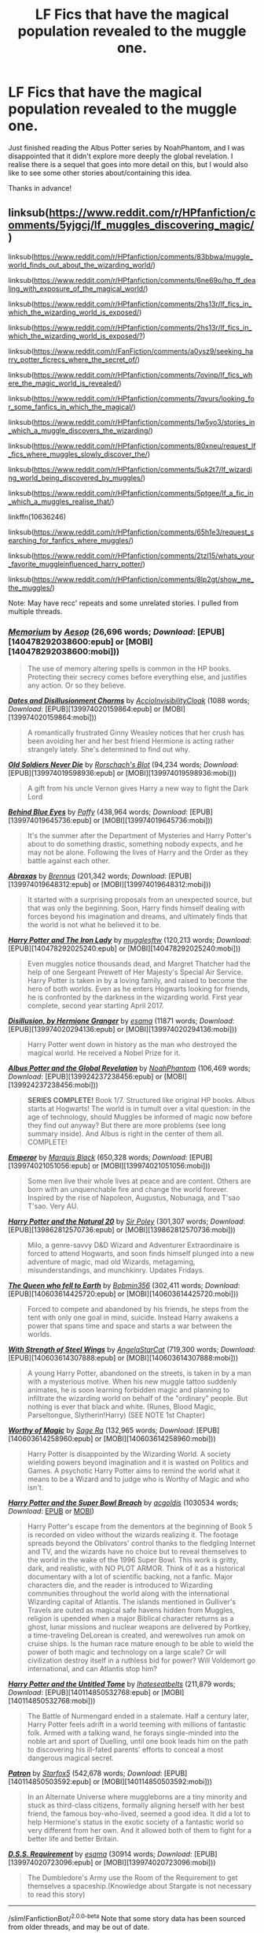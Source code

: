 #+TITLE: LF Fics that have the magical population revealed to the muggle one.

* LF Fics that have the magical population revealed to the muggle one.
:PROPERTIES:
:Author: KvotheTheUndying
:Score: 1
:DateUnix: 1580167537.0
:DateShort: 2020-Jan-28
:FlairText: Request
:END:
Just finished reading the Albus Potter series by NoahPhantom, and I was disappointed that it didn't explore more deeply the global revelation. I realise there is a sequel that goes into more detail on this, but I would also like to see some other stories about/containing this idea.

Thanks in advance!


** linksub([[https://www.reddit.com/r/HPfanfiction/comments/5yjgcj/lf_muggles_discovering_magic/]])

linksub([[https://www.reddit.com/r/HPfanfiction/comments/83bbwa/muggle_world_finds_out_about_the_wizarding_world/]])

linksub([[https://www.reddit.com/r/HPfanfiction/comments/6ne69o/hp_ff_dealing_with_exposure_of_the_magical_world/]])

linksub([[https://www.reddit.com/r/HPfanfiction/comments/2hs13r/lf_fics_in_which_the_wizarding_world_is_exposed/]])

linksub([[https://www.reddit.com/r/HPfanfiction/comments/2hs13r/lf_fics_in_which_the_wizarding_world_is_exposed/?]])

linksub([[https://www.reddit.com/r/FanFiction/comments/a0ysz9/seeking_harry_potter_ficrecs_where_the_secret_of/]])

linksub([[https://www.reddit.com/r/HPfanfiction/comments/7ovinp/lf_fics_where_the_magic_world_is_revealed/]])

linksub([[https://www.reddit.com/r/HPfanfiction/comments/7qvurs/looking_for_some_fanfics_in_which_the_magical/]])

linksub([[https://www.reddit.com/r/HPfanfiction/comments/1w5yo3/stories_in_which_a_muggle_discovers_the_wizarding/]])

linksub([[https://www.reddit.com/r/HPfanfiction/comments/80xneu/request_lf_fics_where_muggles_slowly_discover_the/]])

linksub([[https://www.reddit.com/r/HPfanfiction/comments/5uk2t7/lf_wizarding_world_being_discovered_by_muggles/]])

linksub([[https://www.reddit.com/r/HPfanfiction/comments/5ptgee/lf_a_fic_in_which_a_muggles_realise_that/]])

linkffn(10636246)

linksub([[https://www.reddit.com/r/HPfanfiction/comments/65h1e3/request_searching_for_fanfics_where_muggles/]])

linksub([[https://www.reddit.com/r/HPfanfiction/comments/2tzl15/whats_your_favorite_muggleinfluenced_harry_potter/]])

linksub([[https://www.reddit.com/r/HPfanfiction/comments/8lp2gt/show_me_the_muggles/]])

Note: May have recc' repeats and some unrelated stories. I pulled from multiple threads.
:PROPERTIES:
:Author: YOB1997
:Score: 3
:DateUnix: 1580170789.0
:DateShort: 2020-Jan-28
:END:

*** [[http://www.fanfiction.net/s/7108864/1/][*/Memorium/*]] by [[https://www.fanfiction.net/u/310021/Aesop][/Aesop/]] (26,696 words; /Download/: [EPUB][140478292038600:epub] or [MOBI][140478292038600:mobi]))

#+begin_quote
  The use of memory altering spells is common in the HP books. Protecting their secrecy comes before everything else, and justifies any action. Or so they believe.
#+end_quote

[[http://archiveofourown.org/works/6454180][*/Dates and Disillusionment Charms/*]] by [[http://www.archiveofourown.org/users/AccioInvisibilityCloak/pseuds/AccioInvisibilityCloak][/AccioInvisibilityCloak/]] (1088 words; /Download/: [EPUB][139974020159864:epub] or [MOBI][139974020159864:mobi]))

#+begin_quote
  A romantically frustrated Ginny Weasley notices that her crush has been avoiding her and her best friend Hermione is acting rather strangely lately. She's determined to find out why.
#+end_quote

[[http://www.fanfiction.net/s/2784825/1/][*/Old Soldiers Never Die/*]] by [[https://www.fanfiction.net/u/686093/Rorschach-s-Blot][/Rorschach's Blot/]] (94,234 words; /Download/: [EPUB][139974019598936:epub] or [MOBI][139974019598936:mobi]))

#+begin_quote
  A gift from his uncle Vernon gives Harry a new way to fight the Dark Lord
#+end_quote

[[http://www.fanfiction.net/s/2095661/1/][*/Behind Blue Eyes/*]] by [[https://www.fanfiction.net/u/260132/Paffy][/Paffy/]] (438,964 words; /Download/: [EPUB][139974019645736:epub] or [MOBI][139974019645736:mobi]))

#+begin_quote
  It's the summer after the Department of Mysteries and Harry Potter's about to do something drastic, something nobody expects, and he may not be alone. Following the lives of Harry and the Order as they battle against each other.
#+end_quote

[[http://www.fanfiction.net/s/11580650/1/][*/Abraxas/*]] by [[https://www.fanfiction.net/u/4577618/Brennus][/Brennus/]] (201,342 words; /Download/: [EPUB][139974019648312:epub] or [MOBI][139974019648312:mobi]))

#+begin_quote
  It started with a surprising proposals from an unexpected source, but that was only the beginning. Soon, Harry finds himself dealing with forces beyond his imagination and dreams, and ultimately finds that the world is not what he believed it to be.
#+end_quote

[[http://www.fanfiction.net/s/12212363/1/][*/Harry Potter and The Iron Lady/*]] by [[https://www.fanfiction.net/u/4497458/mugglesftw][/mugglesftw/]] (120,213 words; /Download/: [EPUB][140478292025240:epub] or [MOBI][140478292025240:mobi]))

#+begin_quote
  Even muggles notice thousands dead, and Margret Thatcher had the help of one Sergeant Prewett of Her Majesty's Special Air Service. Harry Potter is taken in by a loving family, and raised to become the hero of both worlds. Even as he enters Hogwarts looking for friends, he is confronted by the darkness in the wizarding world. First year complete, second year starting April 2017.
#+end_quote

[[http://archiveofourown.org/works/1149623][*/Disillusion, by Hermione Granger/*]] by [[http://www.archiveofourown.org/users/esama/pseuds/esama][/esama/]] (11871 words; /Download/: [EPUB][139974020294136:epub] or [MOBI][139974020294136:mobi]))

#+begin_quote
  Harry Potter went down in history as the man who destroyed the magical world. He received a Nobel Prize for it.
#+end_quote

[[http://www.fanfiction.net/s/8417562/1/][*/Albus Potter and the Global Revelation/*]] by [[https://www.fanfiction.net/u/3435601/NoahPhantom][/NoahPhantom/]] (106,469 words; /Download/: [EPUB][139924237238456:epub] or [MOBI][139924237238456:mobi]))

#+begin_quote
  *SERIES COMPLETE!* Book 1/7. Structured like original HP books. Albus starts at Hogwarts! The world is in tumult over a vital question: in the age of technology, should Muggles be informed of magic now before they find out anyway? But there are more problems (see long summary inside). And Albus is right in the center of them all. COMPLETE!
#+end_quote

[[http://www.fanfiction.net/s/5904185/1/][*/Emperor/*]] by [[https://www.fanfiction.net/u/1227033/Marquis-Black][/Marquis Black/]] (650,328 words; /Download/: [EPUB][139974021051056:epub] or [MOBI][139974021051056:mobi]))

#+begin_quote
  Some men live their whole lives at peace and are content. Others are born with an unquenchable fire and change the world forever. Inspired by the rise of Napoleon, Augustus, Nobunaga, and T'sao T'sao. Very AU.
#+end_quote

[[http://www.fanfiction.net/s/8096183/1/][*/Harry Potter and the Natural 20/*]] by [[https://www.fanfiction.net/u/3989854/Sir-Poley][/Sir Poley/]] (301,307 words; /Download/: [EPUB][139862812570736:epub] or [MOBI][139862812570736:mobi]))

#+begin_quote
  Milo, a genre-savvy D&D Wizard and Adventurer Extraordinaire is forced to attend Hogwarts, and soon finds himself plunged into a new adventure of magic, mad old Wizards, metagaming, misunderstandings, and munchkinry. Updates Fridays.
#+end_quote

[[http://www.fanfiction.net/s/7591040/1/][*/The Queen who fell to Earth/*]] by [[https://www.fanfiction.net/u/777540/Bobmin356][/Bobmin356/]] (302,411 words; /Download/: [EPUB][140603614425720:epub] or [MOBI][140603614425720:mobi]))

#+begin_quote
  Forced to compete and abandoned by his friends, he steps from the tent with only one goal in mind, suicide. Instead Harry awakens a power that spans time and space and starts a war between the worlds.
#+end_quote

[[http://www.fanfiction.net/s/9036071/1/][*/With Strength of Steel Wings/*]] by [[https://www.fanfiction.net/u/717542/AngelaStarCat][/AngelaStarCat/]] (719,300 words; /Download/: [EPUB][140603614307888:epub] or [MOBI][140603614307888:mobi]))

#+begin_quote
  A young Harry Potter, abandoned on the streets, is taken in by a man with a mysterious motive. When his new muggle tattoo suddenly animates, he is soon learning forbidden magic and planning to infiltrate the wizarding world on behalf of the "ordinary" people. But nothing is ever that black and white. (Runes, Blood Magic, Parseltongue, Slytherin!Harry) (SEE NOTE 1st Chapter)
#+end_quote

[[http://www.fanfiction.net/s/11826429/1/][*/Worthy of Magic/*]] by [[https://www.fanfiction.net/u/1516835/Sage-Ra][/Sage Ra/]] (132,965 words; /Download/: [EPUB][140603614258960:epub] or [MOBI][140603614258960:mobi]))

#+begin_quote
  Harry Potter is disappointed by the Wizarding World. A society wielding powers beyond imagination and it is wasted on Politics and Games. A psychotic Harry Potter aims to remind the world what it means to be a Wizard and to judge who is Worthy of Magic and who isn't.
#+end_quote

[[https://archiveofourown.org/works/6765496][*/Harry Potter and the Super Bowl Breach/*]] by [[https://www.archiveofourown.org/users/acgoldis/pseuds/acgoldis][/acgoldis/]] (1030534 words; /Download/: [[https://archiveofourown.org/downloads/ac/acgoldis/6765496/Harry%20Potter%20and%20the%20Super.epub?updated_at=1474663250][EPUB]] or [[https://archiveofourown.org/downloads/ac/acgoldis/6765496/Harry%20Potter%20and%20the%20Super.mobi?updated_at=1474663250][MOBI]])

#+begin_quote
  Harry Potter's escape from the dementors at the beginning of Book 5 is recorded on video without the wizards realizing it. The footage spreads beyond the Oblivators' control thanks to the fledgling Internet and TV, and the wizards have no choice but to reveal themselves to the world in the wake of the 1996 Super Bowl. This work is gritty, dark, and realistic, with NO PLOT ARMOR. Think of it as a historical documentary with a lot of scientific backing, not a fanfic. Major characters die, and the reader is introduced to Wizarding communities throughout the world along with the international Wizarding capital of Atlantis. The islands mentioned in Gulliver's Travels are outed as magical safe havens hidden from Muggles, religion is upended when a major Biblical character returns as a ghost, lunar missions and nuclear weapons are delivered by Portkey, a time-traveling DeLorean is created, and werewolves run amok on cruise ships. Is the human race mature enough to be able to wield the power of both magic and technology on a large scale? Or will civilization destroy itself in a ruthless bid for power? Will Voldemort go international, and can Atlantis stop him?
#+end_quote

[[http://www.fanfiction.net/s/10210053/1/][*/Harry Potter and the Untitled Tome/*]] by [[https://www.fanfiction.net/u/5608530/Ihateseatbelts][/Ihateseatbelts/]] (211,879 words; /Download/: [EPUB][140114850532768:epub] or [MOBI][140114850532768:mobi]))

#+begin_quote
  The Battle of Nurmengard ended in a stalemate. Half a century later, Harry Potter feels adrift in a world teeming with millions of fantastic folk. Armed with a talking wand, he forays single-minded into the noble art and sport of Duelling, until one book leads him on the path to discovering his ill-fated parents' efforts to conceal a most dangerous magical secret.
#+end_quote

[[http://www.fanfiction.net/s/11080542/1/][*/Patron/*]] by [[https://www.fanfiction.net/u/2548648/Starfox5][/Starfox5/]] (542,678 words; /Download/: [EPUB][140114850503592:epub] or [MOBI][140114850503592:mobi]))

#+begin_quote
  In an Alternate Universe where muggleborns are a tiny minority and stuck as third-class citizens, formally aligning herself with her best friend, the famous boy-who-lived, seemed a good idea. It did a lot to help Hermione's status in the exotic society of a fantastic world so very different from her own. And it allowed both of them to fight for a better life and better Britain.
#+end_quote

[[http://archiveofourown.org/works/3412346][*/D.S.S. Requirement/*]] by [[http://www.archiveofourown.org/users/esama/pseuds/esama][/esama/]] (30914 words; /Download/: [EPUB][139974020723096:epub] or [MOBI][139974020723096:mobi]))

#+begin_quote
  The Dumbledore's Army use the Room of the Requirement to get themselves a spaceship.(Knowledge about Stargate is not necessary to read this story)
#+end_quote

--------------

/slim!FanfictionBot/^{2.0.0-beta} Note that some story data has been sourced from older threads, and may be out of date.
:PROPERTIES:
:Author: FanfictionBot
:Score: 1
:DateUnix: 1580170842.0
:DateShort: 2020-Jan-28
:END:


*** [[http://archiveofourown.org/works/7776079][*/D.S.S. Enterprise/*]] by [[http://www.archiveofourown.org/users/esama/pseuds/esama][/esama/]] (18667 words; /Download/: [EPUB][139974020725280:epub] or [MOBI][139974020725280:mobi]))

#+begin_quote
  Clarissa Edgecombe was not having a good summer so far.
#+end_quote

[[http://www.fanfiction.net/s/11961978/1/][*/Justice, Justice Shall You Pursue/*]] by [[https://www.fanfiction.net/u/5339762/White-Squirrel][/White Squirrel/]] (35,865 words; /Download/: [EPUB][140478291856632:epub] or [MOBI][140478291856632:mobi]))

#+begin_quote
  Goblin courts are inhumane, the Ministry thinks it can arrange marriages, and Voldemort wants to oppress everybody. The muggle government is not amused.
#+end_quote

[[http://www.fanfiction.net/s/10988410/1/][*/God Save The Queen/*]] by [[https://www.fanfiction.net/u/5419001/Timothy-D][/Timothy D/]] (133,474 words; /Download/: [EPUB][140478292023896:epub] or [MOBI][140478292023896:mobi]))

#+begin_quote
  An ancient prophecy predicts that Danny is to become King of the Ghost Zone, but that's not all. According to the prophecy, Danny is supposed to take Sam as his wife and Queen. How will the two lovebirds deal with school, being rulers of another dimension as well as old and new enemies coming after them? Post PP.
#+end_quote

[[http://www.fanfiction.net/s/11500936/1/][*/Long Live The Queen/*]] by [[https://www.fanfiction.net/u/4284976/offsides][/offsides/]] (174,577 words; /Download/: [EPUB][140478292075240:epub] or [MOBI][140478292075240:mobi]))

#+begin_quote
  With Harry Potter's hearing for Underage Use of Magic looming, and Sirius Black hunted for a crime he didn't commit and was never tried for, Harry reaches out to Her Majesty the Queen for help, with unexpected results. No ships. AU starting Ch 6-9 OotP, No HBP, No DH, No Horcruxes. COMPLETE
#+end_quote

[[https://www.fanfiction.net/s/8096183/1/][*/Harry Potter and the Natural 20/*]] by [[https://www.fanfiction.net/u/3989854/Sir-Poley][/Sir Poley/]] (306,355 words; /Download/: [[http://www.ff2ebook.com/old/ffn-bot/index.php?id=8096183&source=ff&filetype=epub][EPUB]] or [[http://www.ff2ebook.com/old/ffn-bot/index.php?id=8096183&source=ff&filetype=mobi][MOBI]])

#+begin_quote
  Milo, a genre-savvy D&D Wizard and Adventurer Extraordinaire is forced to attend Hogwarts, and soon finds himself plunged into a new adventure of magic, mad old Wizards, metagaming, misunderstandings, and munchkinry. Updates Fridays.
#+end_quote

[[https://www.fanfiction.net/s/7108864/1/][*/Memorium/*]] by [[https://www.fanfiction.net/u/310021/Aesop][/Aesop/]] (26,696 words, complete; /Download/: [[http://www.ff2ebook.com/old/ffn-bot/index.php?id=7108864&source=ff&filetype=epub][EPUB]] or [[http://www.ff2ebook.com/old/ffn-bot/index.php?id=7108864&source=ff&filetype=mobi][MOBI]])

#+begin_quote
  The use of memory altering spells is common in the HP books. Protecting their secrecy comes before everything else, and justifies any action. Or so they believe.
#+end_quote

[[https://www.fanfiction.net/s/6331126/1/][*/Strangers at Drakeshaugh/*]] by [[https://www.fanfiction.net/u/2132422/Northumbrian][/Northumbrian/]] (165,325 words; /Download/: [[http://www.ff2ebook.com/old/ffn-bot/index.php?id=6331126&source=ff&filetype=epub][EPUB]] or [[http://www.ff2ebook.com/old/ffn-bot/index.php?id=6331126&source=ff&filetype=mobi][MOBI]])

#+begin_quote
  The locals in a sleepy corner of the Cheviot Hills are surprised to discover that they have new neighbours. Who are the strangers at Drakeshaugh? When James Potter meets Muggle Henry Charlton his mother Jacqui befriends the Potters, and her life changes.
#+end_quote

[[https://www.fanfiction.net/s/12327848/1/][*/A Wizard's Guide to 'Banking'/*]] by [[https://www.fanfiction.net/u/8682661/Bakuraptor][/Bakuraptor/]] (58,789 words; /Download/: [[http://www.ff2ebook.com/old/ffn-bot/index.php?id=12327848&source=ff&filetype=epub][EPUB]] or [[http://www.ff2ebook.com/old/ffn-bot/index.php?id=12327848&source=ff&filetype=mobi][MOBI]])

#+begin_quote
  The problem: muggleborns are heavily discriminated against, Voldemort has this terrible habit of killing them whenever he gets the chance, and things aren't getting any better. The solution? Well, find safety in numbers - and if the numbers don't exist yet, find a way to make them - and never mind if you knock the wizarding world on its head on the way.
#+end_quote

[[https://www.fanfiction.net/s/7782623/1/][*/Damn Wizards/*]] by [[https://www.fanfiction.net/u/2936579/sprinter1988][/sprinter1988/]] (29,310 words, complete; /Download/: [[http://www.ff2ebook.com/old/ffn-bot/index.php?id=7782623&source=ff&filetype=epub][EPUB]] or [[http://www.ff2ebook.com/old/ffn-bot/index.php?id=7782623&source=ff&filetype=mobi][MOBI]])

#+begin_quote
  This is the sequel to Harry's Had Enough. You don't have to read that first, but it might be better if you do. Harry in a position on power, he's a bit unscrupulous in this one. Dumbledore, Ministry and Death Eater bashing. Also a bit of Ron bashing and general wizard society bashing. H/Hr. Now Complete!
#+end_quote

[[https://www.fanfiction.net/s/9036071/1/][*/With Strength of Steel Wings/*]] by [[https://www.fanfiction.net/u/717542/AngelaStarCat][/AngelaStarCat/]] (719,300 words; /Download/: [[http://www.ff2ebook.com/old/ffn-bot/index.php?id=9036071&source=ff&filetype=epub][EPUB]] or [[http://www.ff2ebook.com/old/ffn-bot/index.php?id=9036071&source=ff&filetype=mobi][MOBI]])

#+begin_quote
  A young Harry Potter, abandoned on the streets, is taken in by a man with a mysterious motive. When his new muggle tattoo suddenly animates, he is soon learning forbidden magic and planning to infiltrate the wizarding world on behalf of the "ordinary" people. But nothing is ever that black and white. (Runes, Blood Magic, Parseltongue, Slytherin!Harry) (SEE NOTE 1st Chapter)
#+end_quote

[[https://www.fanfiction.net/s/2593454/1/][*/Long Suffering Penelope/*]] by [[https://www.fanfiction.net/u/882492/Crookshanks22][/Crookshanks22/]] (7,883 words, complete; /Download/: [[http://www.ff2ebook.com/old/ffn-bot/index.php?id=2593454&source=ff&filetype=epub][EPUB]] or [[http://www.ff2ebook.com/old/ffn-bot/index.php?id=2593454&source=ff&filetype=mobi][MOBI]])

#+begin_quote
  The summer after HBP, Penelope Clearwater's life is not going well. Then Arthur Weasley asks her to help him reconcile with Percy. Slightly amended to make it canon compliant through DH.
#+end_quote

[[https://www.fanfiction.net/s/2743947/1/][*/Muggle Born/*]] by [[https://www.fanfiction.net/u/882492/Crookshanks22][/Crookshanks22/]] (3,073 words, complete; /Download/: [[http://www.ff2ebook.com/old/ffn-bot/index.php?id=2743947&source=ff&filetype=epub][EPUB]] or [[http://www.ff2ebook.com/old/ffn-bot/index.php?id=2743947&source=ff&filetype=mobi][MOBI]])

#+begin_quote
  It isn't easy being Muggle when your sister is magic. This is Samantha Clearwater's story. A companion piece to 'Details' and 'Long Suffering Penelope.'
#+end_quote

[[https://www.fanfiction.net/s/3695087/1/][*/Larceny, Lechery, and Luna Lovegood!/*]] by [[https://www.fanfiction.net/u/686093/Rorschach-s-Blot][/Rorschach's Blot/]] (230,739 words, complete; /Download/: [[http://www.ff2ebook.com/old/ffn-bot/index.php?id=3695087&source=ff&filetype=epub][EPUB]] or [[http://www.ff2ebook.com/old/ffn-bot/index.php?id=3695087&source=ff&filetype=mobi][MOBI]])

#+begin_quote
  It takes two thieves, a Dark Wizard, and a Tentacle Monster named Tim.
#+end_quote

[[https://www.fanfiction.net/s/10636246/1/][*/Following the Phoenix/*]] by [[https://www.fanfiction.net/u/5933852/hezzel][/hezzel/]] (260,387 words, complete; /Download/: [[http://www.ff2ebook.com/old/ffn-bot/index.php?id=10636246&source=ff&filetype=epub][EPUB]] or [[http://www.ff2ebook.com/old/ffn-bot/index.php?id=10636246&source=ff&filetype=mobi][MOBI]])

#+begin_quote
  A single-/dual-point-of-departure spinoff from Less Wrong's brilliant story "Harry Potter and the Methods of Rationality", branching away in Chapter 81. Hermione is sent to Azkaban, but Harry is not about to give up. Unfortunately, it doesn't look like his enemy is about to leave things alone either.
#+end_quote

--------------

/slim!FanfictionBot/^{2.0.0-beta} Note that some story data has been sourced from older threads, and may be out of date.
:PROPERTIES:
:Author: FanfictionBot
:Score: 1
:DateUnix: 1580170853.0
:DateShort: 2020-Jan-28
:END:
